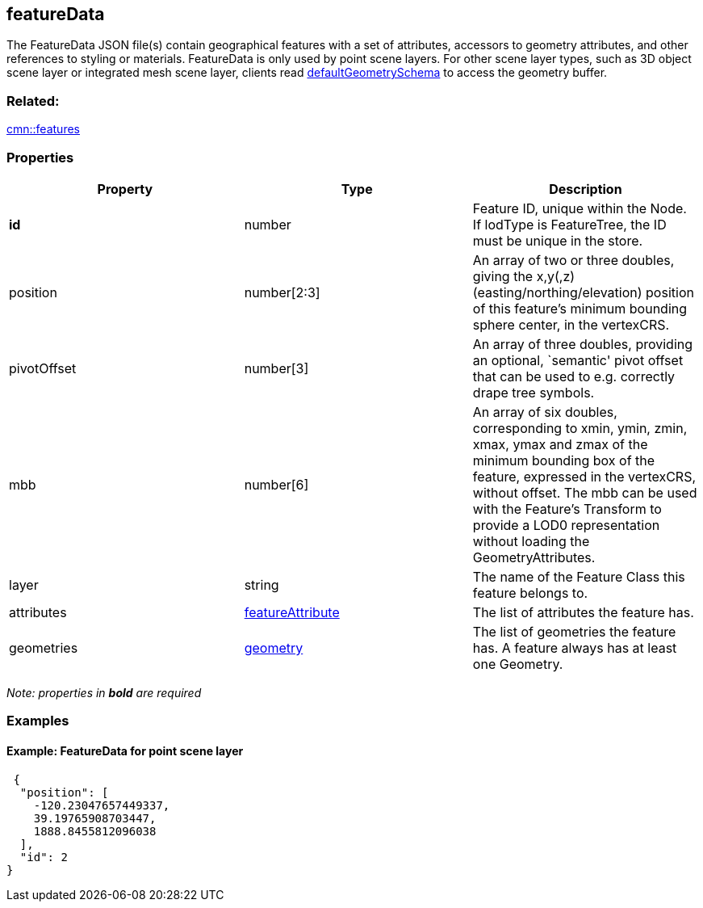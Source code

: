 == featureData

The FeatureData JSON file(s) contain geographical features with a set of
attributes, accessors to geometry attributes, and other references to
styling or materials. FeatureData is only used by point scene layers.
For other scene layer types, such as 3D object scene layer or integrated
mesh scene layer, clients read
link:defaultGeometrySchema.cmn.adoc[defaultGeometrySchema] to access the
geometry buffer.

=== Related:

link:features.cmn.adoc[cmn::features]

=== Properties

[width="100%",cols="34%,33%,33%",options="header",]
|===
|Property |Type |Description
|*id* |number |Feature ID, unique within the Node. If lodType is
FeatureTree, the ID must be unique in the store.

|position |number[2:3] |An array of two or three doubles, giving the
x,y(,z) (easting/northing/elevation) position of this feature’s minimum
bounding sphere center, in the vertexCRS.

|pivotOffset |number[3] |An array of three doubles, providing an
optional, `semantic' pivot offset that can be used to e.g. correctly
drape tree symbols.

|mbb |number[6] |An array of six doubles, corresponding to xmin, ymin,
zmin, xmax, ymax and zmax of the minimum bounding box of the feature,
expressed in the vertexCRS, without offset. The mbb can be used with the
Feature’s Transform to provide a LOD0 representation without loading the
GeometryAttributes.

|layer |string |The name of the Feature Class this feature belongs to.

|attributes |link:featureAttribute.cmn.adoc[featureAttribute] |The list of
attributes the feature has.

|geometries |link:geometry.cmn.adoc[geometry] |The list of geometries the
feature has. A feature always has at least one Geometry.
|===

_Note: properties in *bold* are required_

=== Examples

==== Example: FeatureData for point scene layer

[source,json]
----
 {
  "position": [
    -120.23047657449337,
    39.19765908703447,
    1888.8455812096038
  ],
  "id": 2
} 
----
